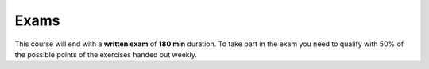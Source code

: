 .. Lecture 1 documentation master file, created by
   sphinx-quickstart on Tue Mar 31 09:23:39 2020.
   You can adapt this file completely to your liking, but it should at least
   contain the root `toctree` directive.

Exams
=====

This course will end with a **written exam** of **180 min** duration. To take part in the exam you need to qualify with 50% of the possible points of the exercises handed out weekly. 
